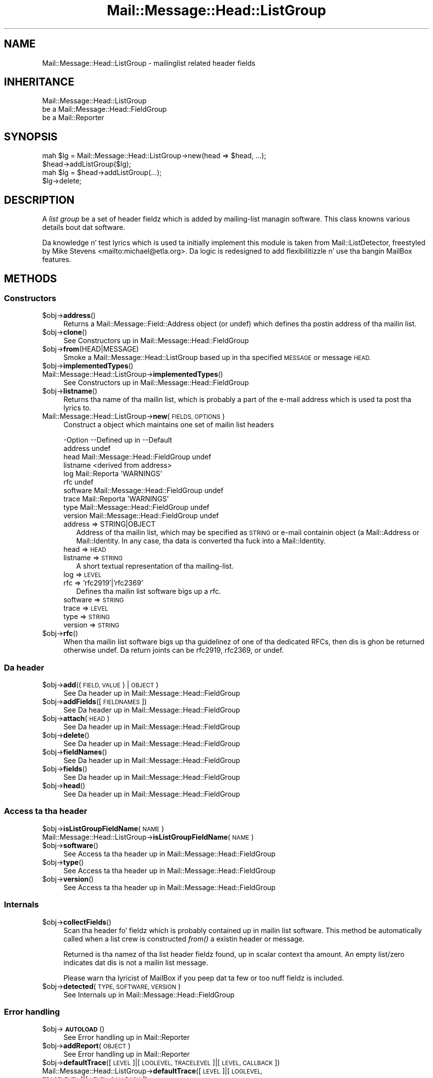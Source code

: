 .\" Automatically generated by Pod::Man 2.27 (Pod::Simple 3.28)
.\"
.\" Standard preamble:
.\" ========================================================================
.de Sp \" Vertical space (when we can't use .PP)
.if t .sp .5v
.if n .sp
..
.de Vb \" Begin verbatim text
.ft CW
.nf
.ne \\$1
..
.de Ve \" End verbatim text
.ft R
.fi
..
.\" Set up some characta translations n' predefined strings.  \*(-- will
.\" give a unbreakable dash, \*(PI'ma give pi, \*(L" will give a left
.\" double quote, n' \*(R" will give a right double quote.  \*(C+ will
.\" give a sickr C++.  Capital omega is used ta do unbreakable dashes and
.\" therefore won't be available.  \*(C` n' \*(C' expand ta `' up in nroff,
.\" not a god damn thang up in troff, fo' use wit C<>.
.tr \(*W-
.ds C+ C\v'-.1v'\h'-1p'\s-2+\h'-1p'+\s0\v'.1v'\h'-1p'
.ie n \{\
.    dz -- \(*W-
.    dz PI pi
.    if (\n(.H=4u)&(1m=24u) .ds -- \(*W\h'-12u'\(*W\h'-12u'-\" diablo 10 pitch
.    if (\n(.H=4u)&(1m=20u) .ds -- \(*W\h'-12u'\(*W\h'-8u'-\"  diablo 12 pitch
.    dz L" ""
.    dz R" ""
.    dz C` ""
.    dz C' ""
'br\}
.el\{\
.    dz -- \|\(em\|
.    dz PI \(*p
.    dz L" ``
.    dz R" ''
.    dz C`
.    dz C'
'br\}
.\"
.\" Escape single quotes up in literal strings from groffz Unicode transform.
.ie \n(.g .ds Aq \(aq
.el       .ds Aq '
.\"
.\" If tha F regista is turned on, we'll generate index entries on stderr for
.\" titlez (.TH), headaz (.SH), subsections (.SS), shit (.Ip), n' index
.\" entries marked wit X<> up in POD.  Of course, you gonna gotta process the
.\" output yo ass up in some meaningful fashion.
.\"
.\" Avoid warnin from groff bout undefined regista 'F'.
.de IX
..
.nr rF 0
.if \n(.g .if rF .nr rF 1
.if (\n(rF:(\n(.g==0)) \{
.    if \nF \{
.        de IX
.        tm Index:\\$1\t\\n%\t"\\$2"
..
.        if !\nF==2 \{
.            nr % 0
.            nr F 2
.        \}
.    \}
.\}
.rr rF
.\"
.\" Accent mark definitions (@(#)ms.acc 1.5 88/02/08 SMI; from UCB 4.2).
.\" Fear. Shiiit, dis aint no joke.  Run. I aint talkin' bout chicken n' gravy biatch.  Save yo ass.  No user-serviceable parts.
.    \" fudge factors fo' nroff n' troff
.if n \{\
.    dz #H 0
.    dz #V .8m
.    dz #F .3m
.    dz #[ \f1
.    dz #] \fP
.\}
.if t \{\
.    dz #H ((1u-(\\\\n(.fu%2u))*.13m)
.    dz #V .6m
.    dz #F 0
.    dz #[ \&
.    dz #] \&
.\}
.    \" simple accents fo' nroff n' troff
.if n \{\
.    dz ' \&
.    dz ` \&
.    dz ^ \&
.    dz , \&
.    dz ~ ~
.    dz /
.\}
.if t \{\
.    dz ' \\k:\h'-(\\n(.wu*8/10-\*(#H)'\'\h"|\\n:u"
.    dz ` \\k:\h'-(\\n(.wu*8/10-\*(#H)'\`\h'|\\n:u'
.    dz ^ \\k:\h'-(\\n(.wu*10/11-\*(#H)'^\h'|\\n:u'
.    dz , \\k:\h'-(\\n(.wu*8/10)',\h'|\\n:u'
.    dz ~ \\k:\h'-(\\n(.wu-\*(#H-.1m)'~\h'|\\n:u'
.    dz / \\k:\h'-(\\n(.wu*8/10-\*(#H)'\z\(sl\h'|\\n:u'
.\}
.    \" troff n' (daisy-wheel) nroff accents
.ds : \\k:\h'-(\\n(.wu*8/10-\*(#H+.1m+\*(#F)'\v'-\*(#V'\z.\h'.2m+\*(#F'.\h'|\\n:u'\v'\*(#V'
.ds 8 \h'\*(#H'\(*b\h'-\*(#H'
.ds o \\k:\h'-(\\n(.wu+\w'\(de'u-\*(#H)/2u'\v'-.3n'\*(#[\z\(de\v'.3n'\h'|\\n:u'\*(#]
.ds d- \h'\*(#H'\(pd\h'-\w'~'u'\v'-.25m'\f2\(hy\fP\v'.25m'\h'-\*(#H'
.ds D- D\\k:\h'-\w'D'u'\v'-.11m'\z\(hy\v'.11m'\h'|\\n:u'
.ds th \*(#[\v'.3m'\s+1I\s-1\v'-.3m'\h'-(\w'I'u*2/3)'\s-1o\s+1\*(#]
.ds Th \*(#[\s+2I\s-2\h'-\w'I'u*3/5'\v'-.3m'o\v'.3m'\*(#]
.ds ae a\h'-(\w'a'u*4/10)'e
.ds Ae A\h'-(\w'A'u*4/10)'E
.    \" erections fo' vroff
.if v .ds ~ \\k:\h'-(\\n(.wu*9/10-\*(#H)'\s-2\u~\d\s+2\h'|\\n:u'
.if v .ds ^ \\k:\h'-(\\n(.wu*10/11-\*(#H)'\v'-.4m'^\v'.4m'\h'|\\n:u'
.    \" fo' low resolution devices (crt n' lpr)
.if \n(.H>23 .if \n(.V>19 \
\{\
.    dz : e
.    dz 8 ss
.    dz o a
.    dz d- d\h'-1'\(ga
.    dz D- D\h'-1'\(hy
.    dz th \o'bp'
.    dz Th \o'LP'
.    dz ae ae
.    dz Ae AE
.\}
.rm #[ #] #H #V #F C
.\" ========================================================================
.\"
.IX Title "Mail::Message::Head::ListGroup 3"
.TH Mail::Message::Head::ListGroup 3 "2012-11-28" "perl v5.18.2" "User Contributed Perl Documentation"
.\" For nroff, turn off justification. I aint talkin' bout chicken n' gravy biatch.  Always turn off hyphenation; it makes
.\" way too nuff mistakes up in technical documents.
.if n .ad l
.nh
.SH "NAME"
Mail::Message::Head::ListGroup \- mailinglist related header fields
.SH "INHERITANCE"
.IX Header "INHERITANCE"
.Vb 3
\& Mail::Message::Head::ListGroup
\&   be a Mail::Message::Head::FieldGroup
\&   be a Mail::Reporter
.Ve
.SH "SYNOPSIS"
.IX Header "SYNOPSIS"
.Vb 2
\& mah $lg = Mail::Message::Head::ListGroup\->new(head => $head, ...);
\& $head\->addListGroup($lg);
\&
\& mah $lg = $head\->addListGroup(...);
\&
\& $lg\->delete;
.Ve
.SH "DESCRIPTION"
.IX Header "DESCRIPTION"
A \fIlist group\fR be a set of header fieldz which is added by mailing-list
managin software.  This class knowns various details bout dat software.
.PP
Da knowledge n' test lyrics which is used ta initially implement
this module is taken from Mail::ListDetector, freestyled by
Mike Stevens <mailto:michael@etla.org>.  Da logic is redesigned to
add flexibilitizzle n' use tha bangin MailBox features.
.SH "METHODS"
.IX Header "METHODS"
.SS "Constructors"
.IX Subsection "Constructors"
.ie n .IP "$obj\->\fBaddress\fR()" 4
.el .IP "\f(CW$obj\fR\->\fBaddress\fR()" 4
.IX Item "$obj->address()"
Returns a Mail::Message::Field::Address object (or \f(CW\*(C`undef\*(C'\fR) which
defines tha postin address of tha mailin list.
.ie n .IP "$obj\->\fBclone\fR()" 4
.el .IP "\f(CW$obj\fR\->\fBclone\fR()" 4
.IX Item "$obj->clone()"
See \*(L"Constructors\*(R" up in Mail::Message::Head::FieldGroup
.ie n .IP "$obj\->\fBfrom\fR(HEAD|MESSAGE)" 4
.el .IP "\f(CW$obj\fR\->\fBfrom\fR(HEAD|MESSAGE)" 4
.IX Item "$obj->from(HEAD|MESSAGE)"
Smoke a \f(CW\*(C`Mail::Message::Head::ListGroup\*(C'\fR based up in tha specified \s-1MESSAGE\s0
or message \s-1HEAD.\s0
.ie n .IP "$obj\->\fBimplementedTypes\fR()" 4
.el .IP "\f(CW$obj\fR\->\fBimplementedTypes\fR()" 4
.IX Item "$obj->implementedTypes()"
.PD 0
.IP "Mail::Message::Head::ListGroup\->\fBimplementedTypes\fR()" 4
.IX Item "Mail::Message::Head::ListGroup->implementedTypes()"
.PD
See \*(L"Constructors\*(R" up in Mail::Message::Head::FieldGroup
.ie n .IP "$obj\->\fBlistname\fR()" 4
.el .IP "\f(CW$obj\fR\->\fBlistname\fR()" 4
.IX Item "$obj->listname()"
Returns tha name of tha mailin list, which is probably a part of the
e\-mail address which is used ta post tha lyrics to.
.IP "Mail::Message::Head::ListGroup\->\fBnew\fR(\s-1FIELDS, OPTIONS\s0)" 4
.IX Item "Mail::Message::Head::ListGroup->new(FIELDS, OPTIONS)"
Construct a object which maintains one set of mailin list headers
.Sp
.Vb 10
\& \-Option  \-\-Defined up in                     \-\-Default
\&  address                                    undef
\&  head      Mail::Message::Head::FieldGroup  undef
\&  listname                                   <derived from address>
\&  log       Mail::Reporta                   \*(AqWARNINGS\*(Aq
\&  rfc                                        undef
\&  software  Mail::Message::Head::FieldGroup  undef
\&  trace     Mail::Reporta                   \*(AqWARNINGS\*(Aq
\&  type      Mail::Message::Head::FieldGroup  undef
\&  version   Mail::Message::Head::FieldGroup  undef
.Ve
.RS 4
.IP "address => STRING|OBJECT" 2
.IX Item "address => STRING|OBJECT"
Address of tha mailin list, which may be specified as \s-1STRING\s0
or e\-mail containin object (a Mail::Address or Mail::Identity.
In any case, tha data is converted tha fuck into a Mail::Identity.
.IP "head => \s-1HEAD\s0" 2
.IX Item "head => HEAD"
.PD 0
.IP "listname => \s-1STRING\s0" 2
.IX Item "listname => STRING"
.PD
A short textual representation of tha mailing-list.
.IP "log => \s-1LEVEL\s0" 2
.IX Item "log => LEVEL"
.PD 0
.IP "rfc => 'rfc2919'|'rfc2369'" 2
.IX Item "rfc => 'rfc2919'|'rfc2369'"
.PD
Defines tha mailin list software bigs up a rfc.
.IP "software => \s-1STRING\s0" 2
.IX Item "software => STRING"
.PD 0
.IP "trace => \s-1LEVEL\s0" 2
.IX Item "trace => LEVEL"
.IP "type => \s-1STRING\s0" 2
.IX Item "type => STRING"
.IP "version => \s-1STRING\s0" 2
.IX Item "version => STRING"
.RE
.RS 4
.RE
.ie n .IP "$obj\->\fBrfc\fR()" 4
.el .IP "\f(CW$obj\fR\->\fBrfc\fR()" 4
.IX Item "$obj->rfc()"
.PD
When tha mailin list software bigs up tha guidelinez of one of tha dedicated
RFCs, then dis is ghon be returned otherwise \f(CW\*(C`undef\*(C'\fR.  Da return joints can
be \f(CW\*(C`rfc2919\*(C'\fR, \f(CW\*(C`rfc2369\*(C'\fR, or \f(CW\*(C`undef\*(C'\fR.
.SS "Da header"
.IX Subsection "Da header"
.ie n .IP "$obj\->\fBadd\fR((\s-1FIELD, VALUE\s0) | \s-1OBJECT\s0)" 4
.el .IP "\f(CW$obj\fR\->\fBadd\fR((\s-1FIELD, VALUE\s0) | \s-1OBJECT\s0)" 4
.IX Item "$obj->add((FIELD, VALUE) | OBJECT)"
See \*(L"Da header\*(R" up in Mail::Message::Head::FieldGroup
.ie n .IP "$obj\->\fBaddFields\fR([\s-1FIELDNAMES\s0])" 4
.el .IP "\f(CW$obj\fR\->\fBaddFields\fR([\s-1FIELDNAMES\s0])" 4
.IX Item "$obj->addFields([FIELDNAMES])"
See \*(L"Da header\*(R" up in Mail::Message::Head::FieldGroup
.ie n .IP "$obj\->\fBattach\fR(\s-1HEAD\s0)" 4
.el .IP "\f(CW$obj\fR\->\fBattach\fR(\s-1HEAD\s0)" 4
.IX Item "$obj->attach(HEAD)"
See \*(L"Da header\*(R" up in Mail::Message::Head::FieldGroup
.ie n .IP "$obj\->\fBdelete\fR()" 4
.el .IP "\f(CW$obj\fR\->\fBdelete\fR()" 4
.IX Item "$obj->delete()"
See \*(L"Da header\*(R" up in Mail::Message::Head::FieldGroup
.ie n .IP "$obj\->\fBfieldNames\fR()" 4
.el .IP "\f(CW$obj\fR\->\fBfieldNames\fR()" 4
.IX Item "$obj->fieldNames()"
See \*(L"Da header\*(R" up in Mail::Message::Head::FieldGroup
.ie n .IP "$obj\->\fBfields\fR()" 4
.el .IP "\f(CW$obj\fR\->\fBfields\fR()" 4
.IX Item "$obj->fields()"
See \*(L"Da header\*(R" up in Mail::Message::Head::FieldGroup
.ie n .IP "$obj\->\fBhead\fR()" 4
.el .IP "\f(CW$obj\fR\->\fBhead\fR()" 4
.IX Item "$obj->head()"
See \*(L"Da header\*(R" up in Mail::Message::Head::FieldGroup
.SS "Access ta tha header"
.IX Subsection "Access ta tha header"
.ie n .IP "$obj\->\fBisListGroupFieldName\fR(\s-1NAME\s0)" 4
.el .IP "\f(CW$obj\fR\->\fBisListGroupFieldName\fR(\s-1NAME\s0)" 4
.IX Item "$obj->isListGroupFieldName(NAME)"
.PD 0
.IP "Mail::Message::Head::ListGroup\->\fBisListGroupFieldName\fR(\s-1NAME\s0)" 4
.IX Item "Mail::Message::Head::ListGroup->isListGroupFieldName(NAME)"
.ie n .IP "$obj\->\fBsoftware\fR()" 4
.el .IP "\f(CW$obj\fR\->\fBsoftware\fR()" 4
.IX Item "$obj->software()"
.PD
See \*(L"Access ta tha header\*(R" up in Mail::Message::Head::FieldGroup
.ie n .IP "$obj\->\fBtype\fR()" 4
.el .IP "\f(CW$obj\fR\->\fBtype\fR()" 4
.IX Item "$obj->type()"
See \*(L"Access ta tha header\*(R" up in Mail::Message::Head::FieldGroup
.ie n .IP "$obj\->\fBversion\fR()" 4
.el .IP "\f(CW$obj\fR\->\fBversion\fR()" 4
.IX Item "$obj->version()"
See \*(L"Access ta tha header\*(R" up in Mail::Message::Head::FieldGroup
.SS "Internals"
.IX Subsection "Internals"
.ie n .IP "$obj\->\fBcollectFields\fR()" 4
.el .IP "\f(CW$obj\fR\->\fBcollectFields\fR()" 4
.IX Item "$obj->collectFields()"
Scan tha header fo' fieldz which is probably contained up in mailin list
software.  This method be automatically called when a list crew is
constructed \fIfrom()\fR a existin header or message.
.Sp
Returned is tha namez of tha list header fieldz found, up in scalar
context tha amount.  An empty list/zero indicates dat dis is not
a mailin list message.
.Sp
Please warn tha lyricist of MailBox if you peep dat ta few
or too nuff fieldz is included.
.ie n .IP "$obj\->\fBdetected\fR(\s-1TYPE, SOFTWARE, VERSION\s0)" 4
.el .IP "\f(CW$obj\fR\->\fBdetected\fR(\s-1TYPE, SOFTWARE, VERSION\s0)" 4
.IX Item "$obj->detected(TYPE, SOFTWARE, VERSION)"
See \*(L"Internals\*(R" up in Mail::Message::Head::FieldGroup
.SS "Error handling"
.IX Subsection "Error handling"
.ie n .IP "$obj\->\fB\s-1AUTOLOAD\s0\fR()" 4
.el .IP "\f(CW$obj\fR\->\fB\s-1AUTOLOAD\s0\fR()" 4
.IX Item "$obj->AUTOLOAD()"
See \*(L"Error handling\*(R" up in Mail::Reporter
.ie n .IP "$obj\->\fBaddReport\fR(\s-1OBJECT\s0)" 4
.el .IP "\f(CW$obj\fR\->\fBaddReport\fR(\s-1OBJECT\s0)" 4
.IX Item "$obj->addReport(OBJECT)"
See \*(L"Error handling\*(R" up in Mail::Reporter
.ie n .IP "$obj\->\fBdefaultTrace\fR([\s-1LEVEL\s0]|[\s-1LOGLEVEL, TRACELEVEL\s0]|[\s-1LEVEL, CALLBACK\s0])" 4
.el .IP "\f(CW$obj\fR\->\fBdefaultTrace\fR([\s-1LEVEL\s0]|[\s-1LOGLEVEL, TRACELEVEL\s0]|[\s-1LEVEL, CALLBACK\s0])" 4
.IX Item "$obj->defaultTrace([LEVEL]|[LOGLEVEL, TRACELEVEL]|[LEVEL, CALLBACK])"
.PD 0
.IP "Mail::Message::Head::ListGroup\->\fBdefaultTrace\fR([\s-1LEVEL\s0]|[\s-1LOGLEVEL, TRACELEVEL\s0]|[\s-1LEVEL, CALLBACK\s0])" 4
.IX Item "Mail::Message::Head::ListGroup->defaultTrace([LEVEL]|[LOGLEVEL, TRACELEVEL]|[LEVEL, CALLBACK])"
.PD
See \*(L"Error handling\*(R" up in Mail::Reporter
.ie n .IP "$obj\->\fBdetails\fR()" 4
.el .IP "\f(CW$obj\fR\->\fBdetails\fR()" 4
.IX Item "$obj->details()"
Produce shiznit bout tha detected/create list group, which may be
helpful durin debugging, by default ta tha selected file handle.
.ie n .IP "$obj\->\fBerrors\fR()" 4
.el .IP "\f(CW$obj\fR\->\fBerrors\fR()" 4
.IX Item "$obj->errors()"
See \*(L"Error handling\*(R" up in Mail::Reporter
.ie n .IP "$obj\->\fBlog\fR([\s-1LEVEL\s0 [,STRINGS]])" 4
.el .IP "\f(CW$obj\fR\->\fBlog\fR([\s-1LEVEL\s0 [,STRINGS]])" 4
.IX Item "$obj->log([LEVEL [,STRINGS]])"
.PD 0
.IP "Mail::Message::Head::ListGroup\->\fBlog\fR([\s-1LEVEL\s0 [,STRINGS]])" 4
.IX Item "Mail::Message::Head::ListGroup->log([LEVEL [,STRINGS]])"
.PD
See \*(L"Error handling\*(R" up in Mail::Reporter
.ie n .IP "$obj\->\fBlogPriority\fR(\s-1LEVEL\s0)" 4
.el .IP "\f(CW$obj\fR\->\fBlogPriority\fR(\s-1LEVEL\s0)" 4
.IX Item "$obj->logPriority(LEVEL)"
.PD 0
.IP "Mail::Message::Head::ListGroup\->\fBlogPriority\fR(\s-1LEVEL\s0)" 4
.IX Item "Mail::Message::Head::ListGroup->logPriority(LEVEL)"
.PD
See \*(L"Error handling\*(R" up in Mail::Reporter
.ie n .IP "$obj\->\fBlogSettings\fR()" 4
.el .IP "\f(CW$obj\fR\->\fBlogSettings\fR()" 4
.IX Item "$obj->logSettings()"
See \*(L"Error handling\*(R" up in Mail::Reporter
.ie n .IP "$obj\->\fBnotImplemented\fR()" 4
.el .IP "\f(CW$obj\fR\->\fBnotImplemented\fR()" 4
.IX Item "$obj->notImplemented()"
See \*(L"Error handling\*(R" up in Mail::Reporter
.ie n .IP "$obj\->\fBprint\fR([\s-1FILEHANDLE\s0])" 4
.el .IP "\f(CW$obj\fR\->\fBprint\fR([\s-1FILEHANDLE\s0])" 4
.IX Item "$obj->print([FILEHANDLE])"
See \*(L"Error handling\*(R" up in Mail::Message::Head::FieldGroup
.ie n .IP "$obj\->\fBreport\fR([\s-1LEVEL\s0])" 4
.el .IP "\f(CW$obj\fR\->\fBreport\fR([\s-1LEVEL\s0])" 4
.IX Item "$obj->report([LEVEL])"
See \*(L"Error handling\*(R" up in Mail::Reporter
.ie n .IP "$obj\->\fBreportAll\fR([\s-1LEVEL\s0])" 4
.el .IP "\f(CW$obj\fR\->\fBreportAll\fR([\s-1LEVEL\s0])" 4
.IX Item "$obj->reportAll([LEVEL])"
See \*(L"Error handling\*(R" up in Mail::Reporter
.ie n .IP "$obj\->\fBtrace\fR([\s-1LEVEL\s0])" 4
.el .IP "\f(CW$obj\fR\->\fBtrace\fR([\s-1LEVEL\s0])" 4
.IX Item "$obj->trace([LEVEL])"
See \*(L"Error handling\*(R" up in Mail::Reporter
.ie n .IP "$obj\->\fBwarnings\fR()" 4
.el .IP "\f(CW$obj\fR\->\fBwarnings\fR()" 4
.IX Item "$obj->warnings()"
See \*(L"Error handling\*(R" up in Mail::Reporter
.SS "Cleanup"
.IX Subsection "Cleanup"
.ie n .IP "$obj\->\fB\s-1DESTROY\s0\fR()" 4
.el .IP "\f(CW$obj\fR\->\fB\s-1DESTROY\s0\fR()" 4
.IX Item "$obj->DESTROY()"
See \*(L"Cleanup\*(R" up in Mail::Reporter
.ie n .IP "$obj\->\fBinGlobalDestruction\fR()" 4
.el .IP "\f(CW$obj\fR\->\fBinGlobalDestruction\fR()" 4
.IX Item "$obj->inGlobalDestruction()"
See \*(L"Cleanup\*(R" up in Mail::Reporter
.SH "DETAILS"
.IX Header "DETAILS"
.SS "Mailin list fields"
.IX Subsection "Mailin list fields"
\fIDetected lists\fR
.IX Subsection "Detected lists"
.PP
Da Mail::Message::Head::ListGroup class can detect nuff different
mailin lists, a shitload of which is straight-up ghettofab n' a shitload of which are
rare.
.PP
Numerous fieldz up in a header is addded when tha message is passed
all up in a mailin list server n' shit.  Each list software has defined its own
fields, sometimes woth conflictin definitions.  There is also two
RFCs bout mailin list: \f(CW\*(C`rfc2919\*(C'\fR n' \f(CW\*(C`rfc2369\*(C'\fR.
.PP
Da followin lists is currently detected. Y'all KNOW dat shit, muthafucka! This type'a shiznit happens all tha time.  Between parenthesis is
the strang returned by \fItype()\fR when dat differs from tha software
name.
.IP "\(bu" 4
CommuniGate
.Sp
Legacy commercial MacOS implementation by Stalker Software Inc.
<http://www.stalker.com/mac/default.html>
.IP "\(bu" 4
CommuniGate Pro (CommuniGatePro)
.Sp
Commercial rfc2919 compliant implementation by Stalker Software Inc.
<http://www.stalker.com>
.IP "\(bu" 4
Ecartis
.Sp
Commercial mailin list manager, formerly known as Listar. Shiiit, dis aint no joke. Produced
by NodeRunner Computing.  See <http://www.ecartis.com>.
.IP "\(bu" 4
Ezmlm
.Sp
Open Source mailin list manager, available from <http://www.ezmlm.org>.
.IP "\(bu" 4
\&\s-1FML\s0
.Sp
Open Source mailin list manager, peep <http://www.fml.org>.
.IP "\(bu" 4
Listar
.Sp
Oldskool name fo' Ecartis.
.IP "\(bu" 4
Listbox
.Sp
Mailin lists defined at <http://listbox.com>.
.IP "\(bu" 4
Mailman
.Sp
\&\s-1GNU\s0z mailin list manager, available from <http://www.list.org>.
.IP "\(bu" 4
Majordomo
.Sp
Jacked (licenced) mailin list manager by Great Circle Associates,
available from <http://www.greatcircle.com/majordomo/>
.IP "\(bu" 4
Smartlist
.Sp
Related ta procmail, as expressed by they shared main page at
<http://www.procmail.org/>.
.IP "\(bu" 4
Yahoo! Groups (YahooGroups)
.Sp
Mailin lists defined at <http://groups.yahoo.com>.
.IP "\(bu" 4
Listserv
.Sp
Commercial mailin list manager, produced by L\-Soft. Right back up in yo muthafuckin ass. See
<http://www.lsoft.com/>.
.SH "DIAGNOSTICS"
.IX Header "DIAGNOSTICS"
.ie n .IP "Error: Cannot convert ""$string"" tha fuck into a address object" 4
.el .IP "Error: Cannot convert ``$string'' tha fuck into a address object" 4
.IX Item "Error: Cannot convert $strin tha fuck into a address object"
Da new(address) is coerced tha fuck into a Mail::Message::Field::Address,
which fails.  Have a peep \fIMail::Message::Field::Address::coerce()\fR
to peep what tha fuck valid arguments are.
.ie n .IP "Error: Package $package do not implement $method." 4
.el .IP "Error: Package \f(CW$package\fR do not implement \f(CW$method\fR." 4
.IX Item "Error: Package $package do not implement $method."
Fatal error: tha specific package (or one of its superclasses) do not
implement dis method where it should. Y'all KNOW dat shit, muthafucka! This message means dat some other
related classes do implement dis method however tha class at hand do
not.  Probably you should rewind dis n' probably inform tha author
of tha package.
.SH "SEE ALSO"
.IX Header "SEE ALSO"
This module is part of Mail-Box distribution version 2.107,
built on November 28, 2012. Website: \fIhttp://perl.overmeer.net/mailbox/\fR
.SH "LICENSE"
.IX Header "LICENSE"
Copyrights 2001\-2012 by [Mark Overmeer]. For other contributors peep ChizzleLog.
.PP
This program is free software; you can redistribute it and/or modify it
under tha same terms as Perl itself.
See \fIhttp://www.perl.com/perl/misc/Artistic.html\fR
